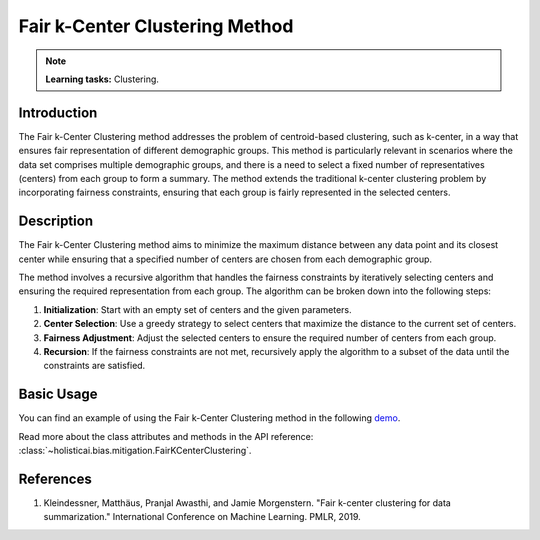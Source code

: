 Fair k-Center Clustering Method
-------------------------------

.. note::
    **Learning tasks:** Clustering.

Introduction
~~~~~~~~~~~~
The Fair k-Center Clustering method addresses the problem of centroid-based clustering, such as k-center, in a way that ensures fair representation of different demographic groups. This method is particularly relevant in scenarios where the data set comprises multiple demographic groups, and there is a need to select a fixed number of representatives (centers) from each group to form a summary. The method extends the traditional k-center clustering problem by incorporating fairness constraints, ensuring that each group is fairly represented in the selected centers.

Description
~~~~~~~~~~~
The Fair k-Center Clustering method aims to minimize the maximum distance between any data point and its closest center while ensuring that a specified number of centers are chosen from each demographic group. 

The method involves a recursive algorithm that handles the fairness constraints by iteratively selecting centers and ensuring the required representation from each group. The algorithm can be broken down into the following steps:

1. **Initialization**: Start with an empty set of centers and the given parameters.
2. **Center Selection**: Use a greedy strategy to select centers that maximize the distance to the current set of centers.
3. **Fairness Adjustment**: Adjust the selected centers to ensure the required number of centers from each group.
4. **Recursion**: If the fairness constraints are not met, recursively apply the algorithm to a subset of the data until the constraints are satisfied.

Basic Usage
~~~~~~~~~~~~~~

You can find an example of using the Fair k-Center Clustering method in the following `demo <https://holisticai.readthedocs.io/en/latest/gallery/tutorials/bias/mitigating_bias/clustering/demos/inprocessing.html#2.-Fair-K-Center>`_.

Read more about the class attributes and methods in the API reference: :class:`~holisticai.bias.mitigation.FairKCenterClustering`.

References
~~~~~~~~~~
1. Kleindessner, Matthäus, Pranjal Awasthi, and Jamie Morgenstern. "Fair k-center clustering for data summarization." International Conference on Machine Learning. PMLR, 2019.